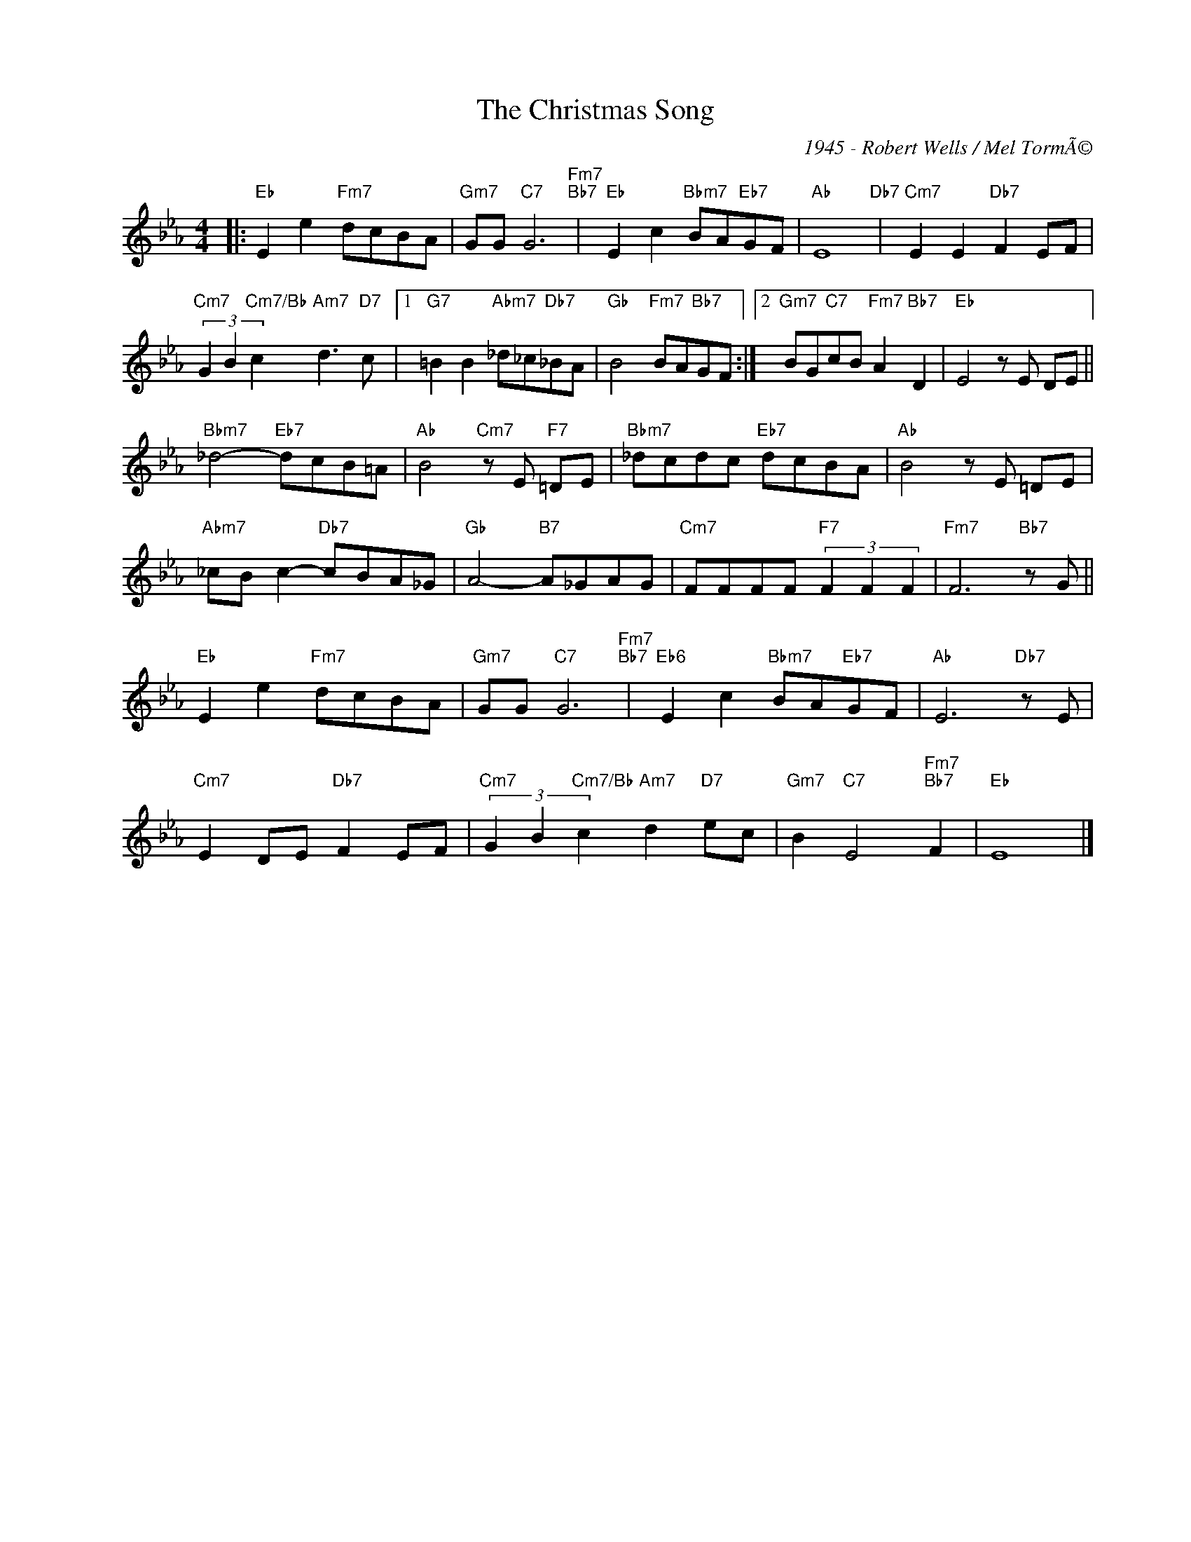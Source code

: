 X:1
T:The Christmas Song
C:1945 - Robert Wells / Mel TormÃ©
Z:www.realbook.site
L:1/8
M:4/4
I:linebreak $
K:Eb
V:1 treble nm=" " snm=" "
V:1
|:"Eb" E2 e2"Fm7" dcBA |"Gm7" GG"C7" G6"Fm7""Bb7" |"Eb" E2 c2"Bbm7" BA"Eb7"GF |"Ab" E8"Db7" | %4
"Cm7" E2 E2"Db7" F2 EF |$"Cm7" (3G2 B2"Cm7/Bb" c2"Am7" d3"D7" c |1"G7" =B2 B2"Abm7" _d_c"Db7"_BA | %7
"Gb" B4"Fm7" BA"Bb7"GF :|2"Gm7" BG"C7"cB"Fm7" A2"Bb7" D2 |"Eb" E4 z E DE ||$ %10
"Bbm7" _d4-"Eb7" dcB=A |"Ab" B4"Cm7" z E"F7" =DE |"Bbm7" _dcdc"Eb7" dcBA |"Ab" B4 z E =DE |$ %14
"Abm7" _cB c2-"Db7" cBA_G |"Gb" A4-"B7" A_GAG |"Cm7" FFFF"F7" (3F2 F2 F2 |"Fm7" F6"Bb7" z G ||$ %18
"Eb" E2 e2"Fm7" dcBA |"Gm7" GG"C7" G6"Fm7""Bb7" |"Eb6" E2 c2"Bbm7" BA"Eb7"GF |"Ab" E6"Db7" z E |$ %22
"Cm7" E2 DE"Db7" F2 EF |"Cm7" (3G2 B2"Cm7/Bb" c2"Am7" d2"D7" ec |"Gm7" B2"C7" E4"Fm7""Bb7" F2 | %25
"Eb" E8 |] %26

